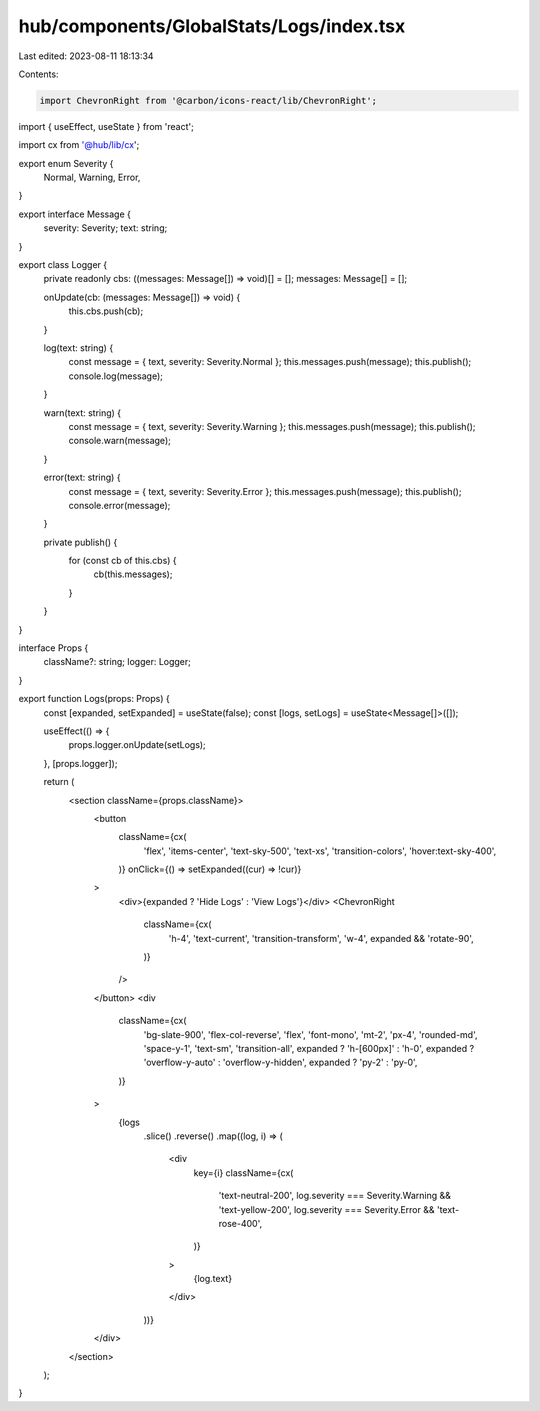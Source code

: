 hub/components/GlobalStats/Logs/index.tsx
=========================================

Last edited: 2023-08-11 18:13:34

Contents:

.. code-block:: tsx

    import ChevronRight from '@carbon/icons-react/lib/ChevronRight';
import { useEffect, useState } from 'react';

import cx from '@hub/lib/cx';

export enum Severity {
  Normal,
  Warning,
  Error,
}

export interface Message {
  severity: Severity;
  text: string;
}

export class Logger {
  private readonly cbs: ((messages: Message[]) => void)[] = [];
  messages: Message[] = [];

  onUpdate(cb: (messages: Message[]) => void) {
    this.cbs.push(cb);
  }

  log(text: string) {
    const message = { text, severity: Severity.Normal };
    this.messages.push(message);
    this.publish();
    console.log(message);
  }

  warn(text: string) {
    const message = { text, severity: Severity.Warning };
    this.messages.push(message);
    this.publish();
    console.warn(message);
  }

  error(text: string) {
    const message = { text, severity: Severity.Error };
    this.messages.push(message);
    this.publish();
    console.error(message);
  }

  private publish() {
    for (const cb of this.cbs) {
      cb(this.messages);
    }
  }
}

interface Props {
  className?: string;
  logger: Logger;
}

export function Logs(props: Props) {
  const [expanded, setExpanded] = useState(false);
  const [logs, setLogs] = useState<Message[]>([]);

  useEffect(() => {
    props.logger.onUpdate(setLogs);
  }, [props.logger]);

  return (
    <section className={props.className}>
      <button
        className={cx(
          'flex',
          'items-center',
          'text-sky-500',
          'text-xs',
          'transition-colors',
          'hover:text-sky-400',
        )}
        onClick={() => setExpanded((cur) => !cur)}
      >
        <div>{expanded ? 'Hide Logs' : 'View Logs'}</div>
        <ChevronRight
          className={cx(
            'h-4',
            'text-current',
            'transition-transform',
            'w-4',
            expanded && 'rotate-90',
          )}
        />
      </button>
      <div
        className={cx(
          'bg-slate-900',
          'flex-col-reverse',
          'flex',
          'font-mono',
          'mt-2',
          'px-4',
          'rounded-md',
          'space-y-1',
          'text-sm',
          'transition-all',
          expanded ? 'h-[600px]' : 'h-0',
          expanded ? 'overflow-y-auto' : 'overflow-y-hidden',
          expanded ? 'py-2' : 'py-0',
        )}
      >
        {logs
          .slice()
          .reverse()
          .map((log, i) => (
            <div
              key={i}
              className={cx(
                'text-neutral-200',
                log.severity === Severity.Warning && 'text-yellow-200',
                log.severity === Severity.Error && 'text-rose-400',
              )}
            >
              {log.text}
            </div>
          ))}
      </div>
    </section>
  );
}



